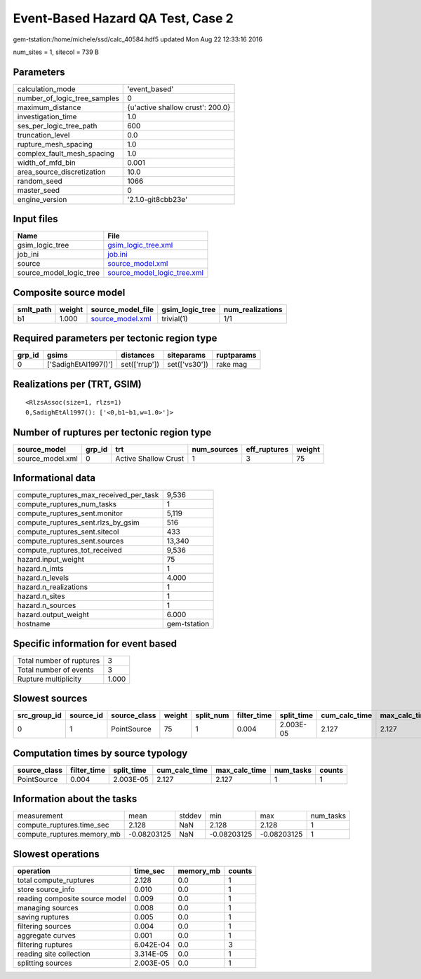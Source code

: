 Event-Based Hazard QA Test, Case 2
==================================

gem-tstation:/home/michele/ssd/calc_40584.hdf5 updated Mon Aug 22 12:33:16 2016

num_sites = 1, sitecol = 739 B

Parameters
----------
============================ ================================
calculation_mode             'event_based'                   
number_of_logic_tree_samples 0                               
maximum_distance             {u'active shallow crust': 200.0}
investigation_time           1.0                             
ses_per_logic_tree_path      600                             
truncation_level             0.0                             
rupture_mesh_spacing         1.0                             
complex_fault_mesh_spacing   1.0                             
width_of_mfd_bin             0.001                           
area_source_discretization   10.0                            
random_seed                  1066                            
master_seed                  0                               
engine_version               '2.1.0-git8cbb23e'              
============================ ================================

Input files
-----------
======================= ============================================================
Name                    File                                                        
======================= ============================================================
gsim_logic_tree         `gsim_logic_tree.xml <gsim_logic_tree.xml>`_                
job_ini                 `job.ini <job.ini>`_                                        
source                  `source_model.xml <source_model.xml>`_                      
source_model_logic_tree `source_model_logic_tree.xml <source_model_logic_tree.xml>`_
======================= ============================================================

Composite source model
----------------------
========= ====== ====================================== =============== ================
smlt_path weight source_model_file                      gsim_logic_tree num_realizations
========= ====== ====================================== =============== ================
b1        1.000  `source_model.xml <source_model.xml>`_ trivial(1)      1/1             
========= ====== ====================================== =============== ================

Required parameters per tectonic region type
--------------------------------------------
====== ==================== ============= ============= ==========
grp_id gsims                distances     siteparams    ruptparams
====== ==================== ============= ============= ==========
0      ['SadighEtAl1997()'] set(['rrup']) set(['vs30']) rake mag  
====== ==================== ============= ============= ==========

Realizations per (TRT, GSIM)
----------------------------

::

  <RlzsAssoc(size=1, rlzs=1)
  0,SadighEtAl1997(): ['<0,b1~b1,w=1.0>']>

Number of ruptures per tectonic region type
-------------------------------------------
================ ====== ==================== =========== ============ ======
source_model     grp_id trt                  num_sources eff_ruptures weight
================ ====== ==================== =========== ============ ======
source_model.xml 0      Active Shallow Crust 1           3            75    
================ ====== ==================== =========== ============ ======

Informational data
------------------
====================================== ============
compute_ruptures_max_received_per_task 9,536       
compute_ruptures_num_tasks             1           
compute_ruptures_sent.monitor          5,119       
compute_ruptures_sent.rlzs_by_gsim     516         
compute_ruptures_sent.sitecol          433         
compute_ruptures_sent.sources          13,340      
compute_ruptures_tot_received          9,536       
hazard.input_weight                    75          
hazard.n_imts                          1           
hazard.n_levels                        4.000       
hazard.n_realizations                  1           
hazard.n_sites                         1           
hazard.n_sources                       1           
hazard.output_weight                   6.000       
hostname                               gem-tstation
====================================== ============

Specific information for event based
------------------------------------
======================== =====
Total number of ruptures 3    
Total number of events   3    
Rupture multiplicity     1.000
======================== =====

Slowest sources
---------------
============ ========= ============ ====== ========= =========== ========== ============= ============= =========
src_group_id source_id source_class weight split_num filter_time split_time cum_calc_time max_calc_time num_tasks
============ ========= ============ ====== ========= =========== ========== ============= ============= =========
0            1         PointSource  75     1         0.004       2.003E-05  2.127         2.127         1        
============ ========= ============ ====== ========= =========== ========== ============= ============= =========

Computation times by source typology
------------------------------------
============ =========== ========== ============= ============= ========= ======
source_class filter_time split_time cum_calc_time max_calc_time num_tasks counts
============ =========== ========== ============= ============= ========= ======
PointSource  0.004       2.003E-05  2.127         2.127         1         1     
============ =========== ========== ============= ============= ========= ======

Information about the tasks
---------------------------
========================== =========== ====== =========== =========== =========
measurement                mean        stddev min         max         num_tasks
compute_ruptures.time_sec  2.128       NaN    2.128       2.128       1        
compute_ruptures.memory_mb -0.08203125 NaN    -0.08203125 -0.08203125 1        
========================== =========== ====== =========== =========== =========

Slowest operations
------------------
============================== ========= ========= ======
operation                      time_sec  memory_mb counts
============================== ========= ========= ======
total compute_ruptures         2.128     0.0       1     
store source_info              0.010     0.0       1     
reading composite source model 0.009     0.0       1     
managing sources               0.008     0.0       1     
saving ruptures                0.005     0.0       1     
filtering sources              0.004     0.0       1     
aggregate curves               0.001     0.0       1     
filtering ruptures             6.042E-04 0.0       3     
reading site collection        3.314E-05 0.0       1     
splitting sources              2.003E-05 0.0       1     
============================== ========= ========= ======